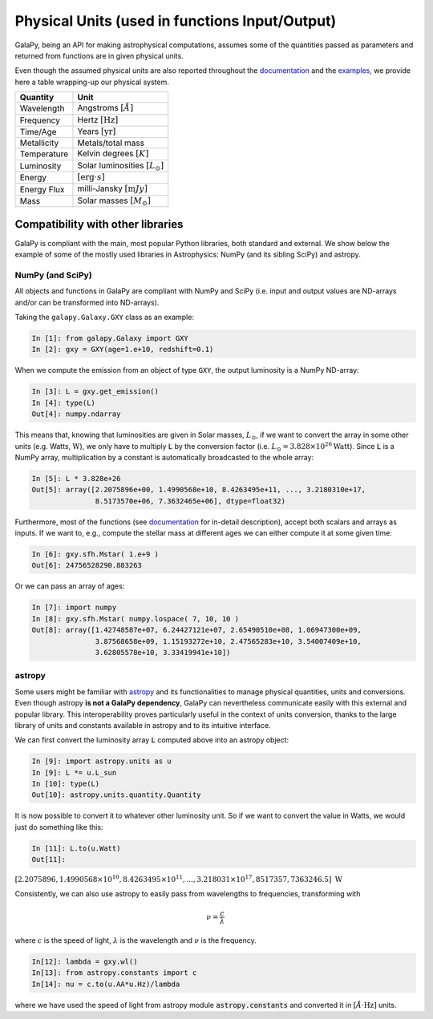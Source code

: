 Physical Units (used in functions Input/Output)
===============================================

GalaPy, being an API for making astrophysical computations, assumes some of the quantities passed as parameters and returned from functions are in given physical units.

Even though the assumed physical units are also reported throughout the `documentation`_ and the `examples`_, we provide here a table wrapping-up our physical system.

+-----------------+--------------------------------------------+
| **Quantity**    | **Unit**                                   |
+=================+============================================+
| Wavelength      | Angstroms :math:`[\mathring{A}]`           |
+-----------------+--------------------------------------------+
| Frequency       | Hertz :math:`[\text{Hz}]`                  |
+-----------------+--------------------------------------------+
| Time/Age        | Years :math:`[\text{yr}]`                  |
+-----------------+--------------------------------------------+
| Metallicity     | Metals/total mass                          |
+-----------------+--------------------------------------------+
| Temperature     | Kelvin degrees :math:`[K]`                 |
+-----------------+--------------------------------------------+
| Luminosity      | Solar luminosities :math:`[L_\odot]`       |
+-----------------+--------------------------------------------+
| Energy          | :math:`[\text{erg}\cdot s]`                |
+-----------------+--------------------------------------------+
| Energy Flux     | milli-Jansky :math:`[\text{m}Jy]`          |
+-----------------+--------------------------------------------+
| Mass            | Solar masses :math:`[M_\odot]`             |
+-----------------+--------------------------------------------+


Compatibility with other libraries
^^^^^^^^^^^^^^^^^^^^^^^^^^^^^^^^^^

GalaPy is compliant with the main, most popular Python libraries, both standard and external.
We show below the example of some of the mostly used libraries in Astrophysics: NumPy (and its sibling SciPy) and astropy.

NumPy (and SciPy)
-----------------

All objects and functions in GalaPy are compliant with NumPy and SciPy (i.e. input and output values are ND-arrays and/or can be transformed into ND-arrays).

Taking the ``galapy.Galaxy.GXY`` class as an example:

.. code:: ipython

   In [1]: from galapy.Galaxy import GXY
   In [2]: gxy = GXY(age=1.e+10, redshift=0.1)

When we compute the emission from an object of type ``GXY``, the output luminosity is a NumPy ND-array:

.. code:: ipython

   In [3]: L = gxy.get_emission()
   In [4]: type(L)
   Out[4]: numpy.ndarray

This means that, knowing that luminosities are given in Solar masses, :math:`L_\odot`, if we want to convert the array in some other units (e.g. Watts, :math:`\text{W}`),
we only have to multiply :code:`L` by the conversion factor (i.e. :math:`L_\odot = 3.828\times10^{26} \text{Watt}`).
Since :code:`L` is a NumPy array, multiplication by a constant is automatically broadcasted to the whole array:

.. code:: ipython

   In [5]: L * 3.828e+26
   Out[5]: array([2.2075896e+00, 1.4990568e+10, 8.4263495e+11, ..., 3.2180310e+17,
	          8.5173570e+06, 7.3632465e+06], dtype=float32)

Furthermore, most of the functions (see `documentation`_ for in-detail description), accept both scalars and arrays as inputs.
If we want to, e.g., compute the stellar mass at different ages we can either compute it at some given time:

.. code:: ipython

   In [6]: gxy.sfh.Mstar( 1.e+9 )
   Out[6]: 24756528290.883263

Or we can pass an array of ages:

.. code:: ipython

   In [7]: import numpy
   In [8]: gxy.sfh.Mstar( numpy.lospace( 7, 10, 10 )
   Out[8]: array([1.42748587e+07, 6.24427121e+07, 2.65490510e+08, 1.06947300e+09,
                  3.87568658e+09, 1.15193272e+10, 2.47565283e+10, 3.54007409e+10,
                  3.62805578e+10, 3.33419941e+10])

astropy
-------

Some users might be familiar with `astropy`_ and its functionalities to manage physical quantities, units and conversions.
Even though astropy **is not a GalaPy dependency**, GalaPy can nevertheless communicate easily with this external and popular library.
This interoperability proves particularly useful in the context of units conversion, thanks to the large library of units and constants available in astropy and to its intuitive interface.

We can first convert the luminosity array :code:`L` computed above into an astropy object:
		  
.. code:: ipython

   In [9]: import astropy.units as u
   In [9]: L *= u.L_sun
   In [10]: type(L)
   Out[10]: astropy.units.quantity.Quantity

It is now possible to convert it to whatever other luminosity unit. So if we want to convert the value in Watts, we would just do something like this:

.. code:: ipython

   In [11]: L.to(u.Watt)
   Out[11]:

:math:`[2.2075896, 1.4990568\times10^{10}, 8.4263495\times10^{11}, ..., 3.218031\times10^{17}, 8517357, 7363246.5]\ \text{W}`

Consistently, we can also use astropy to easily pass from wavelengths to frequencies, transforming with

.. math::

   \nu = \dfrac{c}{\lambda}

where :math:`c` is the speed of light, :math:`\lambda` is the wavelength and :math:`\nu` is the frequency.

.. code:: ipython

   In[12]: lambda = gxy.wl()
   In[13]: from astropy.constants import c
   In[14]: nu = c.to(u.AA*u.Hz)/lambda

where we have used the speed of light from astropy module :code:`astropy.constants` and converted it in :math:`[\mathring{A}\cdot\text{Hz}]` units.
   
.. _documentation: ...
.. _examples: ...
.. _astropy: https://docs.astropy.org/en/stable/index.html
